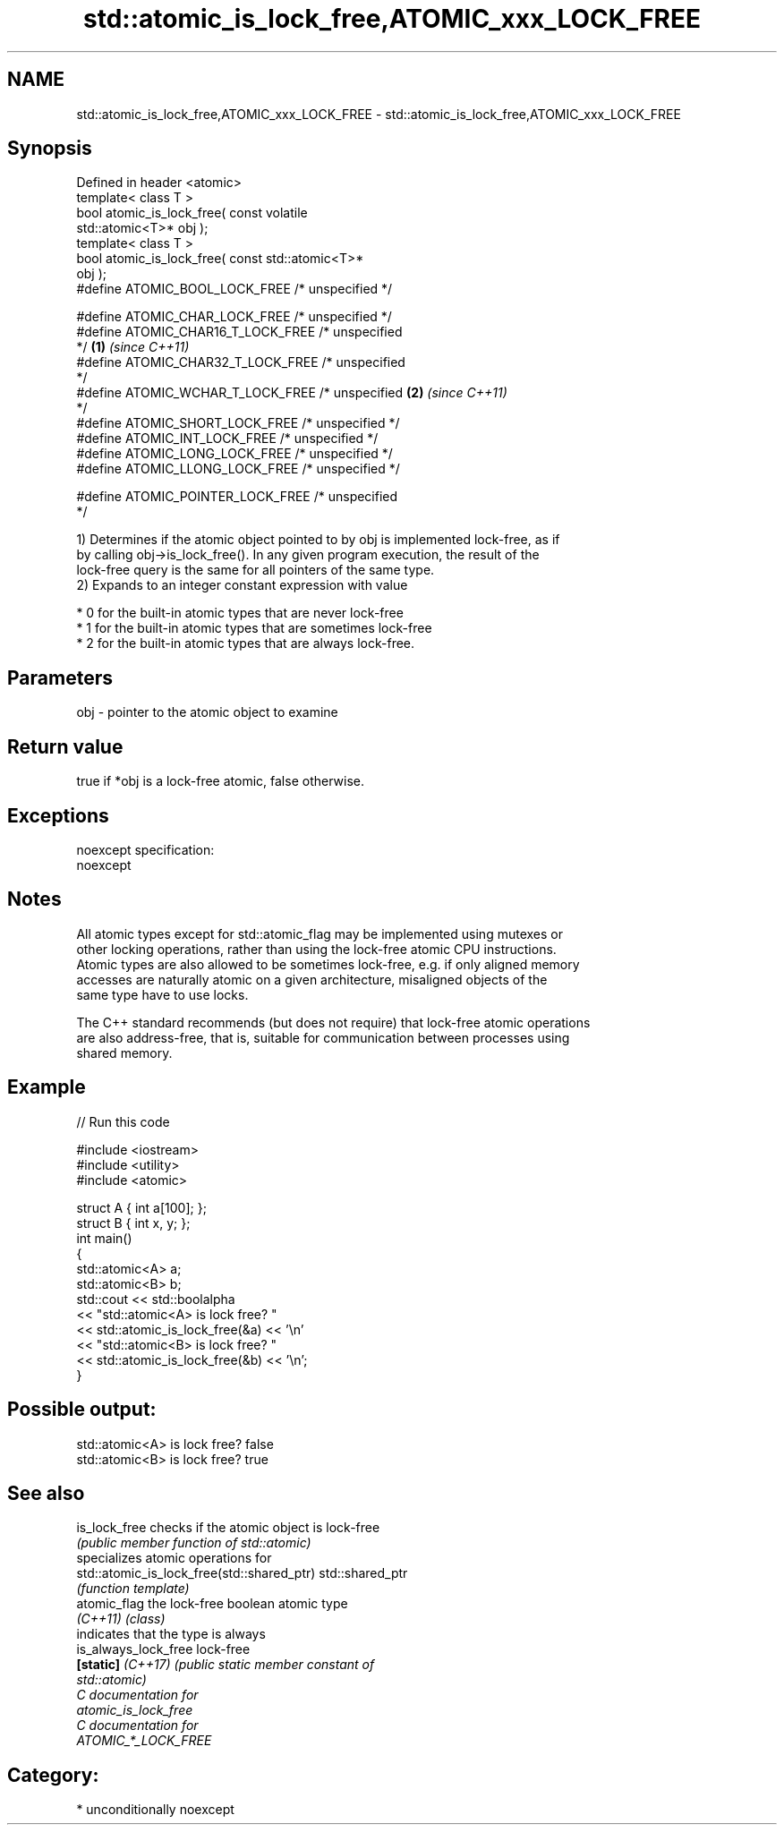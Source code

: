 .TH std::atomic_is_lock_free,ATOMIC_xxx_LOCK_FREE 3 "Apr  2 2017" "2.1 | http://cppreference.com" "C++ Standard Libary"
.SH NAME
std::atomic_is_lock_free,ATOMIC_xxx_LOCK_FREE \- std::atomic_is_lock_free,ATOMIC_xxx_LOCK_FREE

.SH Synopsis
   Defined in header <atomic>
   template< class T >
   bool atomic_is_lock_free( const volatile
   std::atomic<T>* obj );
   template< class T >
   bool atomic_is_lock_free( const std::atomic<T>*
   obj );
   #define ATOMIC_BOOL_LOCK_FREE /* unspecified */

   #define ATOMIC_CHAR_LOCK_FREE /* unspecified */
   #define ATOMIC_CHAR16_T_LOCK_FREE /* unspecified
   */                                               \fB(1)\fP \fI(since C++11)\fP
   #define ATOMIC_CHAR32_T_LOCK_FREE /* unspecified
   */
   #define ATOMIC_WCHAR_T_LOCK_FREE /* unspecified                    \fB(2)\fP \fI(since C++11)\fP
   */
   #define ATOMIC_SHORT_LOCK_FREE /* unspecified */
   #define ATOMIC_INT_LOCK_FREE /* unspecified */
   #define ATOMIC_LONG_LOCK_FREE /* unspecified */
   #define ATOMIC_LLONG_LOCK_FREE /* unspecified */

   #define ATOMIC_POINTER_LOCK_FREE /* unspecified
   */

   1) Determines if the atomic object pointed to by obj is implemented lock-free, as if
   by calling obj->is_lock_free(). In any given program execution, the result of the
   lock-free query is the same for all pointers of the same type.
   2) Expands to an integer constant expression with value

     * 0 for the built-in atomic types that are never lock-free
     * 1 for the built-in atomic types that are sometimes lock-free
     * 2 for the built-in atomic types that are always lock-free.

.SH Parameters

   obj - pointer to the atomic object to examine

.SH Return value

   true if *obj is a lock-free atomic, false otherwise.

.SH Exceptions

   noexcept specification:
   noexcept

.SH Notes

   All atomic types except for std::atomic_flag may be implemented using mutexes or
   other locking operations, rather than using the lock-free atomic CPU instructions.
   Atomic types are also allowed to be sometimes lock-free, e.g. if only aligned memory
   accesses are naturally atomic on a given architecture, misaligned objects of the
   same type have to use locks.

   The C++ standard recommends (but does not require) that lock-free atomic operations
   are also address-free, that is, suitable for communication between processes using
   shared memory.

.SH Example

   
// Run this code

 #include <iostream>
 #include <utility>
 #include <atomic>

 struct A { int a[100]; };
 struct B { int x, y; };
 int main()
 {
     std::atomic<A> a;
     std::atomic<B> b;
     std::cout << std::boolalpha
               << "std::atomic<A> is lock free? "
               << std::atomic_is_lock_free(&a) << '\\n'
               << "std::atomic<B> is lock free? "
               << std::atomic_is_lock_free(&b) << '\\n';
 }

.SH Possible output:

 std::atomic<A> is lock free? false
 std::atomic<B> is lock free? true

.SH See also

   is_lock_free                              checks if the atomic object is lock-free
                                             \fI(public member function of std::atomic)\fP
                                             specializes atomic operations for
   std::atomic_is_lock_free(std::shared_ptr) std::shared_ptr
                                             \fI(function template)\fP
   atomic_flag                               the lock-free boolean atomic type
   \fI(C++11)\fP                                   \fI(class)\fP
                                             indicates that the type is always
   is_always_lock_free                       lock-free
   \fB[static]\fP \fI(C++17)\fP                          \fI\fI(public static member\fP constant of\fP
                                             std::atomic)
   C documentation for
   atomic_is_lock_free
   C documentation for
   ATOMIC_*_LOCK_FREE

.SH Category:

     * unconditionally noexcept
